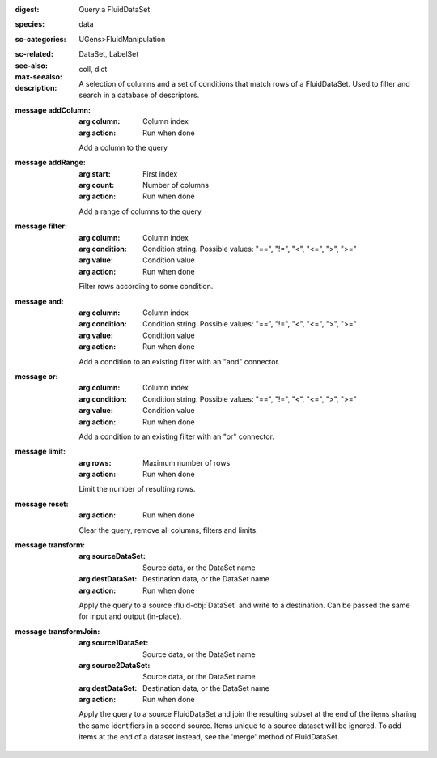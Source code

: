 :digest: Query a FluidDataSet
:species: data
:sc-categories: UGens>FluidManipulation
:sc-related: 
:see-also: DataSet, LabelSet
:max-seealso: coll, dict
:description: A selection of columns and a set of conditions that match rows of a FluidDataSet. Used to filter and search in a database of descriptors.

:message addColumn:

   :arg column: Column index

   :arg action: Run when done

   Add a column to the query

:message addRange:

   :arg start: First index

   :arg count: Number of columns

   :arg action: Run when done

   Add a range of columns to the query

:message filter:

   :arg column: Column index

   :arg condition: Condition string. Possible values: "==", "!=", "<", "<=", ">", ">="

   :arg value: Condition value

   :arg action: Run when done

   Filter rows according to some condition.

:message and:

   :arg column: Column index

   :arg condition: Condition string. Possible values: "==", "!=", "<", "<=", ">", ">="

   :arg value: Condition value

   :arg action: Run when done

   Add a condition to an existing filter with an "and" connector.

:message or:

   :arg column: Column index

   :arg condition: Condition string. Possible values: "==", "!=", "<", "<=", ">", ">="

   :arg value: Condition value

   :arg action: Run when done

   Add a condition to an existing filter with an "or" connector.

:message limit:

   :arg rows: Maximum number of rows

   :arg action: Run when done

   Limit the number of resulting rows.

:message reset:

   :arg action: Run when done

   Clear the query, remove all columns, filters and limits.

:message transform:

   :arg sourceDataSet: Source data, or the DataSet name

   :arg destDataSet: Destination data, or the DataSet name

   :arg action: Run when done

   Apply the query to a source :fluid-obj:`DataSet` and write to a destination. Can be passed the same for input and output (in-place).

:message transformJoin:

   :arg source1DataSet: Source data, or the DataSet name

   :arg source2DataSet: Source data, or the DataSet name

   :arg destDataSet: Destination data, or the DataSet name

   :arg action: Run when done

   Apply the query to a source FluidDataSet and join the resulting subset at the end of the items sharing the same identifiers in a second source. Items unique to a source dataset will be ignored. To add items at the end of a dataset instead, see the 'merge' method of FluidDataSet.
